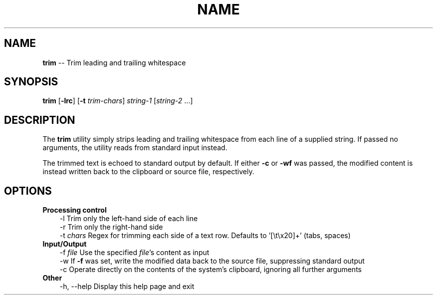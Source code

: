 .TH NAME 1
.SH NAME
\fBtrim\fP \-\- Trim leading and trailing whitespace
.SH SYNOPSIS
\fBtrim\fP [\fB\-lrc\fP] [\fB\-t\fP \fItrim-chars\fP] \fIstring\-1\fP [\fIstring\-2\fP ...]
.SH DESCRIPTION
The \fBtrim\fP utility simply strips leading and trailing whitespace from each line of a supplied string.
If passed no arguments, the utility reads from standard input instead.
.P
The trimmed text is echoed to standard output by default.
If either \fB-c\fP or \fB-wf\fP was passed, the modified content is instead written back to the clipboard or source file, respectively.
.SH OPTIONS
.TP 3
\fBProcessing control\fP
\-l            Trim only the left\-hand side of each line
.br
\-r            Trim only the right\-hand side
.br
\-t \fIchars\fP      Regex for trimming each side of a text row.
Defaults to '[\\t\\x20]+' (tabs, spaces)
.TP 3
\fBInput/Output\fP
\-f \fIfile\fP       Use the specified \fIfile\fP's content as input
.br
\-w            If \fB-f\fP was set, write the modified data back to the source file, suppressing standard output
.br
\-c            Operate directly on the contents of the system's clipboard, ignoring all further arguments
.TP 3
\fBOther\fP
\-h, \-\-help    Display this help page and exit
